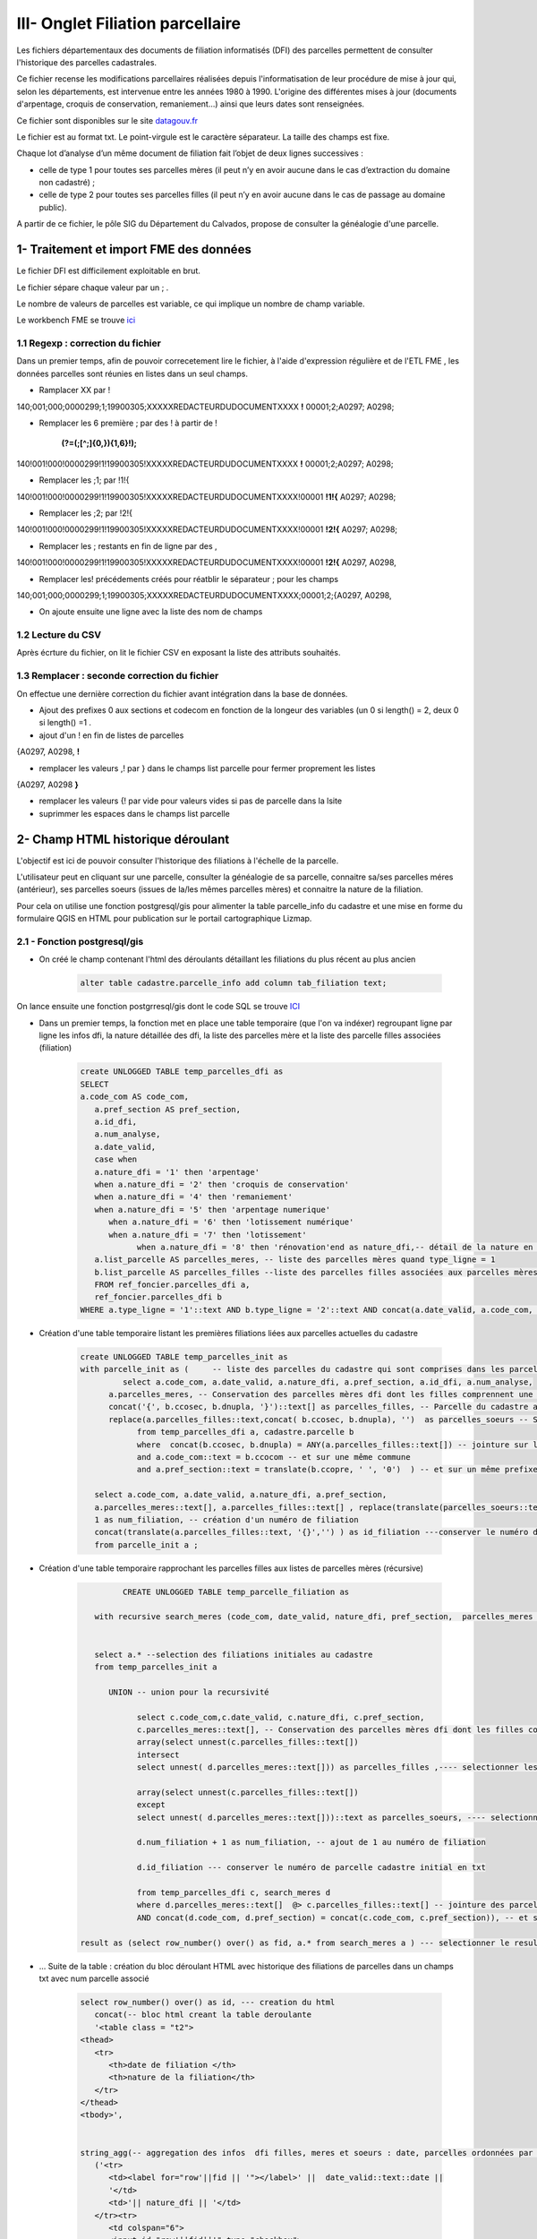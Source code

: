 III- Onglet Filiation parcellaire 
*********************************

Les fichiers départementaux des documents de filiation informatisés (DFI) des parcelles permettent de consulter l'historique des parcelles cadastrales.

Ce fichier recense les modifications parcellaires réalisées depuis l'informatisation de leur procédure de mise à jour qui, selon les départements, est intervenue entre les années 1980 à 1990. L'origine des différentes mises à jour (documents d'arpentage, croquis de conservation, remaniement...) ainsi que leurs dates sont renseignées.

Ce fichier sont disponibles sur le site `datagouv.fr <https://www.data.gouv.fr/fr/datasets/documents-de-filiation-informatises-dfi-des-parcelles/>`_

Le fichier est au format txt. Le point-virgule est le caractère séparateur. La taille des champs est fixe.

Chaque lot d’analyse d’un même document de filiation fait l’objet de deux lignes successives :

* celle de type 1 pour toutes ses parcelles mères (il peut n’y en avoir aucune dans le cas d’extraction du domaine non cadastré) ;

* celle de type 2 pour toutes ses parcelles filles (il peut n’y en avoir aucune dans le cas de passage au domaine public).

A partir de ce fichier, le pôle SIG du Département du Calvados, propose de consulter la généalogie d'une parcelle.


.. image:: ../img/cadastre/23_dfi_cadastre.gif
   :scale: 50

.. image:: ../img/cadastre/schema_dfi_cadastre.png
   :scale: 50

1- Traitement et import FME des données 
=========================================

Le fichier DFI est difficilement exploitable en brut.

Le fichier sépare chaque valeur par un ; .

Le nombre de valeurs de parcelles est variable, ce qui implique un nombre de champ variable.



Le workbench FME se trouve `ici <file:////apw65/_FME/CADASTRE/filiation_parcelles_dfi_txt2postgres.fmw">`_

1.1 Regexp : correction du fichier
------------------------------------

Dans un premier temps, afin de pouvoir correcetement lire le fichier, à l'aide d'expression régulière et de l'ETL FME
, les données parcelles sont réunies en listes dans un seul champs.

* Ramplacer XX par !

140;001;000;0000299;1;19900305;XXXXXREDACTEURDUDOCUMENTXXXX **!** 00001;2;A0297; A0298;

* Remplacer les 6 première ; par des ! à partir de !

                 
               **(?=(;[^;]{0,}){1,6}\!);**

140!001!000!0000299!1!19900305!XXXXXREDACTEURDUDOCUMENTXXXX **!** 00001;2;A0297; A0298;

* Remplacer les ;1; par !1!{

140!001!000!0000299!1!19900305!XXXXXREDACTEURDUDOCUMENTXXXX!00001 **!1!{** A0297; A0298;


* Remplacer les ;2; par !2!{

140!001!000!0000299!1!19900305!XXXXXREDACTEURDUDOCUMENTXXXX!00001 **!2!{** A0297; A0298;

* Remplacer les ; restants en fin de ligne par des ,

140!001!000!0000299!1!19900305!XXXXXREDACTEURDUDOCUMENTXXXX!00001 **!2!{** A0297, A0298,


* Remplacer les! précédements créés pour réatblir le séparateur ; pour les champs

140;001;000;0000299;1;19900305;XXXXXREDACTEURDUDOCUMENTXXXX;00001;2;{A0297, A0298,

* On ajoute ensuite une ligne avec la liste des nom de champs

.. image:: ../img/cadastre/23_add_name_fiel_.png
   :scale: 50

1.2 Lecture du CSV
------------------

Après écrture du fichier, on lit le fichier CSV en exposant la liste des attributs souhaités.

.. image:: ../img/cadastre/24_expose_attribute.png
   :scale: 50

1.3 Remplacer : seconde correction du fichier
----------------------------------------------

On effectue une dernière correction du fichier avant intégration dans la base de données.

.. image:: ../img/cadastre/25_retraitement_dfi.png
   :scale: 50

* Ajout des prefixes 0 aux sections et codecom en fonction de la longeur des variables (un 0 si length() = 2,  deux 0 si length() =1 .


* ajout d'un ! en fin de listes de parcelles

{A0297, A0298, **!**

* remplacer les valeurs ,! par } dans le champs list parcelle pour fermer proprement les listes

{A0297, A0298 **}**

* remplacer les valeurs {! par vide pour valeurs vides si pas de parcelle dans la lsite


* suprimmer les espaces dans le champs list parcelle

2- Champ HTML historique déroulant 
==========================================

L'objectif est ici de pouvoir consulter l'historique des filiations à l'échelle de la parcelle.

L'utilisateur peut en cliquant sur une parcelle, consulter la généalogie de sa parcelle, connaitre sa/ses parcelles méres (antérieur), ses parcelles soeurs (issues de la/les  mêmes parcelles mères) et connaitre la nature de la filiation.

Pour cela on utilise une fonction postgresql/gis pour alimenter la table parcelle_info du cadastre et une mise en forme du formulaire QGIS en HTML pour publication sur le portail cartographique Lizmap.

2.1 - Fonction postgresql/gis
-----------------------------


* On créé le champ contenant l'html des déroulants détaillant les filiations du plus récent au plus ancien

        .. code-block:: sql

            alter table cadastre.parcelle_info add column tab_filiation text;



On lance ensuite une fonction postgrresql/gis dont le code SQL se trouve `ICI <file://K:/Pole_SIG/Interne/03_TRAITEMENTS_SIG/1_postgres/foncier/dfi/fonction_filiation_parcelles_cadastre.sql>`_

* Dans un premier temps, la fonction met en place une table temporaire (que l'on va indéxer) regroupant ligne par ligne les infos dfi, la nature détaillée des dfi, la liste des parcelles mère et la liste des parcelle filles associées (filiation)

        .. code-block:: sql

            create UNLOGGED TABLE temp_parcelles_dfi as
            SELECT 
            a.code_com AS code_com,
               a.pref_section AS pref_section,
               a.id_dfi,
               a.num_analyse,
               a.date_valid,
               case when
               a.nature_dfi = '1' then 'arpentage'
               when a.nature_dfi = '2' then 'croquis de conservation'
               when a.nature_dfi = '4' then 'remaniement'
               when a.nature_dfi = '5' then 'arpentage numerique'
                  when a.nature_dfi = '6' then 'lotissement numérique'
                  when a.nature_dfi = '7' then 'lotissement'
                        when a.nature_dfi = '8' then 'rénovation'end as nature_dfi,-- détail de la nature en fonction du code_nature
               a.list_parcelle AS parcelles_meres, -- liste des parcelles mères quand type_ligne = 1
               b.list_parcelle AS parcelles_filles --liste des parcelles filles associées aux parcelles mères quand type_ligne = 2 (jointure sur date, code com, section, id_dfi et numero d'analyse)
               FROM ref_foncier.parcelles_dfi a,
               ref_foncier.parcelles_dfi b
            WHERE a.type_ligne = '1'::text AND b.type_ligne = '2'::text AND concat(a.date_valid, a.code_com, a.pref_section, a.id_dfi, a.num_analyse) = concat(b.date_valid, b.code_com, b.pref_section, b.id_dfi, b.num_analyse);


* Création d'une table temporaire listant les premières filiations liées aux parcelles actuelles du cadastre

        .. code-block:: sql

            create UNLOGGED TABLE temp_parcelles_init as 
            with parcelle_init as (	-- liste des parcelles du cadastre qui sont comprises dans les parcelles filles dfi 
                     select a.code_com, a.date_valid, a.nature_dfi, a.pref_section, a.id_dfi, a.num_analyse, 
                  a.parcelles_meres, -- Conservation des parcelles mères dfi dont les filles comprennent une parcelle du cadastre
                  concat('{', b.ccosec, b.dnupla, '}')::text[] as parcelles_filles, -- Parcelle du cadastre associée aux parcelles filles dfi
                  replace(a.parcelles_filles::text,concat( b.ccosec, b.dnupla), '')  as parcelles_soeurs -- Supprimer (remplacer par '') la parcelle du cadastre associée de la liste des parcelles filles pour trouver les parcelles soeurs
                        from temp_parcelles_dfi a, cadastre.parcelle b
                        where  concat(b.ccosec, b.dnupla) = ANY(a.parcelles_filles::text[]) -- jointure sur les num parcelle et section cadastre dans les parcelles filles dfi
                        and a.code_com::text = b.ccocom -- et sur une même commune
                        and a.pref_section::text = translate(b.ccopre, ' ', '0')  ) -- et sur un même prefixe de séction
               
               select a.code_com, a.date_valid, a.nature_dfi, a.pref_section,  
               a.parcelles_meres::text[], a.parcelles_filles::text[] , replace(translate(parcelles_soeurs::text, '{}', ''), ',', ' ') as parcelles_soeurs, -- transformation en format liste des listes de parcelles
               1 as num_filiation, -- création d'un numéro de filiation
               concat(translate(a.parcelles_filles::text, '{}','') ) as id_filiation ---conserver le numéro de parcelle fille initial en format txt
               from parcelle_init a ; 

* Création d'une table temporaire rapprochant les parcelles filles aux listes de parcelles mères (récursive)


        .. code-block:: sql

                     CREATE UNLOGGED TABLE temp_parcelle_filiation as

               with recursive search_meres (code_com, date_valid, nature_dfi, pref_section,  parcelles_meres , parcelles_filles, parcelles_soeurs,  num_filiation, id_filiation)  as (-- paramètres récursive
                  
                     
               select a.* --selection des filiations initiales au cadastre
               from temp_parcelles_init a
               
                  UNION -- union pour la recursivité

                        select c.code_com,c.date_valid, c.nature_dfi, c.pref_section,    
                        c.parcelles_meres::text[], -- Conservation des parcelles mères dfi dont les filles comprennent d'autres parcelles filles dfi
                        array(select unnest(c.parcelles_filles::text[])
                        intersect 
                        select unnest( d.parcelles_meres::text[])) as parcelles_filles ,---- selectionner les parcelles filles dfi comprises dans les listes de parcelles mères initiales
                     
                        array(select unnest(c.parcelles_filles::text[])
                        except
                        select unnest( d.parcelles_meres::text[]))::text as parcelles_soeurs, ---- selectionner les parcelles filles dfi non comprises dans les listes de parcelles mères initiales pour trouver les parcelles soeurs
                        
                        d.num_filiation + 1 as num_filiation, -- ajout de 1 au numéro de filiation 
                        
                        d.id_filiation --- conserver le numéro de parcelle cadastre initial en txt

                        from temp_parcelles_dfi c, search_meres d
                        where d.parcelles_meres::text[]  @> c.parcelles_filles::text[] -- jointure des parcelles dfi aux parcelles initiales quand au moins une parcelle de la liste parcelle mère initiale est comprise dans la liste parcelle fille dfi
                        AND concat(d.code_com, d.pref_section) = concat(c.code_com, c.pref_section)), -- et sur le code commune et prefixe de section

            result as (select row_number() over() as fid, a.* from search_meres a ) --- selectionner le resultat de la recursive et ajouter un id unique




* ... Suite de la table : création du bloc déroulant HTML avec historique des filiations de parcelles dans un champs txt avec num parcelle associé


        .. code-block:: sql

            select row_number() over() as id, --- creation du html
               concat(-- bloc html creant la table deroulante
               '<table class = "t2">
            <thead>
               <tr>
                  <th>date de filiation </th>
                  <th>nature de la filiation</th>
               </tr>
            </thead>
            <tbody>',


            string_agg(-- aggregation des infos  dfi filles, meres et soeurs : date, parcelles ordonnées par le numéro de filiation 
               ('<tr>
                  <td><label for="row'||fid || '"></label>' ||  date_valid::text::date || 
                  '</td>
                  <td>'|| nature_dfi || '</td>
               </tr><tr>
                  <td colspan="6">
                  <input id="row'||fid||'" type="checkbox">
                  <table>
                     <tr>
                        <th>Nouvelle(s) parcelle(s)</th>
                        <th>Parcelle(s) soeur(s)</th>
                        <td>Ancienne(s) parcelle(s)</td>
                  </tr>
                     <tr>
                        <th>'||translate(parcelles_filles::text, '{}', '')||'</th>
                        <th>'||translate(parcelles_soeurs::text, '{}', '')||'</th>
                        <td>'||translate(parcelles_meres::text, '{}', '')||'</td>
                     </tr>
                  </table>'
                  ) , '</td>
               </tr>'
                  order by num_filiation asc),'</tbody>
            </table>') as tab_filiation, concat('140',code_com, pref_section, id_filiation) as num_parcelle -- creation du num parcelle : cod dep + codcom + pref_section + num_parcelle cadastre initial
               from result a
               group by code_com, pref_section, id_filiation; -- grouper par parcelle, pref section et num parcelle cadastre initial


* Mise à jour des champs  HTML de la table parcelle info grace aux identifiants parcelles de la tables précédement crééechelle


2.2 - Paramètrage Qgis/plugin Lizmap
------------------------------------

* Mise à jour de l'info bulle HTML dans les propriété de la couche QGIS


.. image:: ../img/cadastre/18_info_bulle_html.png
   :scale: 50


Le code HTML (Onglet Filiations + partie tab_filiation) se trouve `Ici <file://K:/Pole_SIG/Interne/03_TRAITEMENTS_SIG/9_lizmap/html/popup_cadastre.html>`_



2.3 - Rendu lizmap
------------------

* Mise à jour du CSS dans le panneau de configuration Lizmap

Le code CSS se trouve `là <file://K:/Pole_SIG/Interne/03_TRAITEMENTS_SIG/9_lizmap/css/style_dfi_cadastre.css>`_


.. image:: ../img/cadastre/19_config_css.png
   :scale: 50

